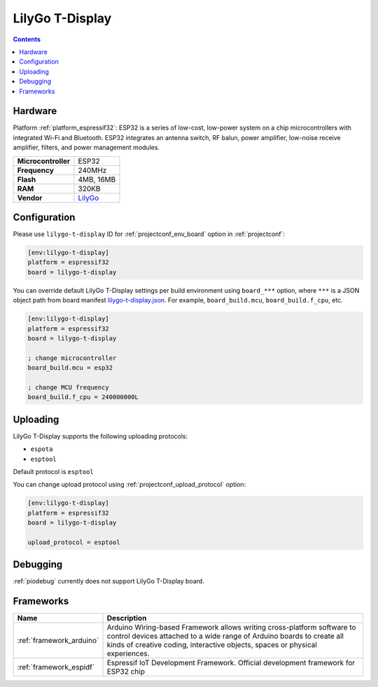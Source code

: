 ..  Copyright (c) 2014-present PlatformIO <contact@platformio.org>
    Licensed under the Apache License, Version 2.0 (the "License");
    you may not use this file except in compliance with the License.
    You may obtain a copy of the License at
       http://www.apache.org/licenses/LICENSE-2.0
    Unless required by applicable law or agreed to in writing, software
    distributed under the License is distributed on an "AS IS" BASIS,
    WITHOUT WARRANTIES OR CONDITIONS OF ANY KIND, either express or implied.
    See the License for the specific language governing permissions and
    limitations under the License.

.. _board_espressif32_lilygo-t-display:

LilyGo T-Display
================

.. contents::

Hardware
--------

Platform :ref:`platform_espressif32`: ESP32 is a series of low-cost, low-power system on a chip microcontrollers with integrated Wi-Fi and Bluetooth. ESP32 integrates an antenna switch, RF balun, power amplifier, low-noise receive amplifier, filters, and power management modules.

.. list-table::

  * - **Microcontroller**
    - ESP32
  * - **Frequency**
    - 240MHz
  * - **Flash**
    - 4MB, 16MB
  * - **RAM**
    - 320KB
  * - **Vendor**
    - `LilyGo <hhttps://www.lilygo.cc/products/lilygo%C2%AE-ttgo-t-display-1-14-inch-lcd-esp32-control-board?utm_source=platformio.org&utm_medium=docs>`__


Configuration
-------------

Please use ``lilygo-t-display`` ID for :ref:`projectconf_env_board` option in :ref:`projectconf`:

.. code-block:: ini

  [env:lilygo-t-display]
  platform = espressif32
  board = lilygo-t-display

You can override default LilyGo T-Display settings per build environment using
``board_***`` option, where ``***`` is a JSON object path from
board manifest `lilygo-t-display.json <https://github.com/platformio/platform-espressif32/blob/master/boards/lilygo-t-display.json>`_. For example,
``board_build.mcu``, ``board_build.f_cpu``, etc.

.. code-block:: ini

  [env:lilygo-t-display]
  platform = espressif32
  board = lilygo-t-display

  ; change microcontroller
  board_build.mcu = esp32

  ; change MCU frequency
  board_build.f_cpu = 240000000L


Uploading
---------
LilyGo T-Display supports the following uploading protocols:

* ``espota``
* ``esptool``

Default protocol is ``esptool``

You can change upload protocol using :ref:`projectconf_upload_protocol` option:

.. code-block:: ini

  [env:lilygo-t-display]
  platform = espressif32
  board = lilygo-t-display

  upload_protocol = esptool

Debugging
---------
:ref:`piodebug` currently does not support LilyGo T-Display board.

Frameworks
----------
.. list-table::
    :header-rows:  1

    * - Name
      - Description

    * - :ref:`framework_arduino`
      - Arduino Wiring-based Framework allows writing cross-platform software to control devices attached to a wide range of Arduino boards to create all kinds of creative coding, interactive objects, spaces or physical experiences.

    * - :ref:`framework_espidf`
      - Espressif IoT Development Framework. Official development framework for ESP32 chip
